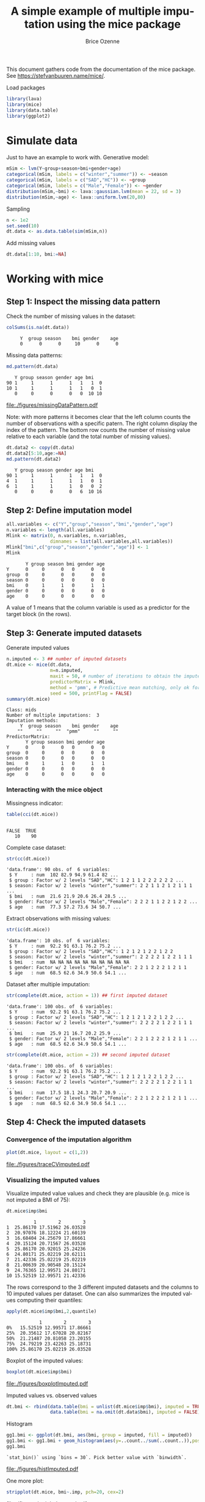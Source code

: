 #+TITLE: A simple example of multiple imputation using the mice package
#+Author: Brice Ozenne


This document gathers code from the documentation of the mice
package. See https://stefvanbuuren.name/mice/.

\bigskip

#+BEGIN_SRC R :exports none :results output :session *R* :cache no
path <- "~/Documents/GitHub/bozenne.github.io/doc/2019-10-22-multipleImputation/"
setwd(path)
#+END_SRC

#+RESULTS:

Load packages
#+BEGIN_SRC R :exports both :results output :session *R* :cache no
library(lava)
library(mice)
library(data.table)
library(ggplot2)
#+END_SRC

#+RESULTS:

* Simulate data

Just to have an example to work with. Generative model:
#+BEGIN_SRC R :exports both :results output :session *R* :cache no
mSim <- lvm(Y~group+season+bmi+gender+age)
categorical(mSim, labels = c("winter","summer")) <- ~season
categorical(mSim, labels = c("SAD","HC")) <- ~group
categorical(mSim, labels = c("Male","Female")) <- ~gender
distribution(mSim,~bmi) <- lava::gaussian.lvm(mean = 22, sd = 3)
distribution(mSim,~age) <- lava::uniform.lvm(20,80)
#+END_SRC

#+RESULTS:

Sampling
#+BEGIN_SRC R :exports both :results output :session *R* :cache no
n <- 1e2
set.seed(10)
dt.data <- as.data.table(sim(mSim,n))
#+END_SRC

#+RESULTS:
Add missing values
#+BEGIN_SRC R :exports both :results output :session *R* :cache no
dt.data[1:10, bmi:=NA]
#+END_SRC

#+RESULTS:

\clearpage

* Working with mice

** Step 1: Inspect the missing data pattern
Check the number of missing values in the dataset:
#+BEGIN_SRC R :exports both :results output :session *R* :cache no
colSums(is.na(dt.data))
#+END_SRC

#+RESULTS:
:      Y  group season    bmi gender    age 
:      0      0      0     10      0      0

Missing data patterns:   
#+BEGIN_SRC R :exports both :results output :session *R* :cache no
md.pattern(dt.data)
#+END_SRC

#+RESULTS:
:    Y group season gender age bmi   
: 90 1     1      1      1   1   1  0
: 10 1     1      1      1   1   0  1
:    0     0      0      0   0  10 10

#+LaTeX: \vspace{-4cm}

# #+BEGIN_SRC R :results graphics :file "./figures/missingDataPattern.pdf" :exports results :session *R* :cache no
# md.pattern(dt.data)
# #+END_SRC

#+RESULTS:
[[file:./figures/missingDataPattern.pdf]]

#+LaTeX: \vspace{-4cm}

Note: with more patterns it becomes clear that the left column counts
the number of observations with a specific patern. The right column
display the index of the pattern. The bottom row counts the number of
missing value relative to each variable (and the total number of
missing values).
#+BEGIN_SRC R :exports both :results output :session *R* :cache no
dt.data2 <- copy(dt.data)
dt.data2[5:10,age:=NA]
md.pattern(dt.data2)
#+END_SRC

#+RESULTS:
:    Y group season gender age bmi   
: 90 1     1      1      1   1   1  0
: 4  1     1      1      1   1   0  1
: 6  1     1      1      1   0   0  2
:    0     0      0      0   6  10 16

\clearpage

** Step 2: Define imputation model

#+BEGIN_SRC R :exports both :results output :session *R* :cache no
all.variables <- c("Y","group","season","bmi","gender","age")
n.variables <- length(all.variables)
Mlink <- matrix(0, n.variables, n.variables,
                dimnames = list(all.variables,all.variables))
Mlink["bmi",c("group","season","gender","age")] <- 1
Mlink
#+END_SRC

#+RESULTS:
:        Y group season bmi gender age
: Y      0     0      0   0      0   0
: group  0     0      0   0      0   0
: season 0     0      0   0      0   0
: bmi    0     1      1   0      1   1
: gender 0     0      0   0      0   0
: age    0     0      0   0      0   0

A value of 1 means that the column variable is used as a predictor for
 the target block (in the rows).

\clearpage

** Step 3: Generate imputed datasets
Generate imputed values
#+BEGIN_SRC R :exports both :results output :session *R* :cache no
n.imputed <- 3 ## number of imputed datasets
dt.mice <- mice(dt.data,
                m=n.imputed, 
                maxit = 50, # number of iterations to obtain the imputed dataset
                predictorMatrix = Mlink,
                method = 'pmm', # Predictive mean matching, only ok for continuous variables, it is possible to set constrains for positive variables
                seed = 500, printFlag = FALSE)
summary(dt.mice)
#+END_SRC

#+RESULTS:
#+begin_example
Class: mids
Number of multiple imputations:  3 
Imputation methods:
     Y  group season    bmi gender    age 
    ""     ""     ""  "pmm"     ""     "" 
PredictorMatrix:
       Y group season bmi gender age
Y      0     0      0   0      0   0
group  0     0      0   0      0   0
season 0     0      0   0      0   0
bmi    0     1      1   0      1   1
gender 0     0      0   0      0   0
age    0     0      0   0      0   0
#+end_example

*** Interacting with the mice object

Missingness indicator:
#+BEGIN_SRC R :exports both :results output :session *R* :cache no
table(cci(dt.mice))
#+END_SRC

#+RESULTS:
: 
: FALSE  TRUE 
:    10    90


Complete case dataset:
#+BEGIN_SRC R :exports both :results output :session *R* :cache no
str(cc(dt.mice))
#+END_SRC

#+RESULTS:
: 'data.frame':	90 obs. of  6 variables:
:  $ Y     : num  102 82.9 94.9 61.4 82 ...
:  $ group : Factor w/ 2 levels "SAD","HC": 1 2 1 1 2 2 2 2 2 2 ...
:  $ season: Factor w/ 2 levels "winter","summer": 2 2 1 1 2 1 2 1 1 1 ...
:  $ bmi   : num  21.6 21.9 20.6 26.4 28.5 ...
:  $ gender: Factor w/ 2 levels "Male","Female": 2 2 2 1 1 2 2 1 2 2 ...
:  $ age   : num  77.3 57.2 73.6 34 50.7 ...

Extract observations with missing values:
#+BEGIN_SRC R :exports both :results output :session *R* :cache no
str(ic(dt.mice))
#+END_SRC

#+RESULTS:
: 'data.frame':	10 obs. of  6 variables:
:  $ Y     : num  92.2 91 63.1 76.2 75.2 ...
:  $ group : Factor w/ 2 levels "SAD","HC": 1 2 1 2 1 2 2 1 2 2
:  $ season: Factor w/ 2 levels "winter","summer": 2 2 2 2 1 2 2 1 1 1
:  $ bmi   : num  NA NA NA NA NA NA NA NA NA NA
:  $ gender: Factor w/ 2 levels "Male","Female": 2 2 1 2 2 2 1 2 1 1
:  $ age   : num  68.5 62.6 34.9 50.6 54.1 ...

Dataset after multiple imputation:
#+BEGIN_SRC R :exports both :results output :session *R* :cache no
str(complete(dt.mice, action = 1)) ## first imputed dataset
#+END_SRC

#+RESULTS:
: 'data.frame':	100 obs. of  6 variables:
:  $ Y     : num  92.2 91 63.1 76.2 75.2 ...
:  $ group : Factor w/ 2 levels "SAD","HC": 1 2 1 2 1 2 2 1 2 2 ...
:  $ season: Factor w/ 2 levels "winter","summer": 2 2 2 2 1 2 2 1 1 1 ...
:  $ bmi   : num  25.9 21 16.7 20.2 25.9 ...
:  $ gender: Factor w/ 2 levels "Male","Female": 2 2 1 2 2 2 1 2 1 1 ...
:  $ age   : num  68.5 62.6 34.9 50.6 54.1 ...

#+BEGIN_SRC R :exports both :results output :session *R* :cache no
str(complete(dt.mice, action = 2)) ## second imputed dataset
#+END_SRC

#+RESULTS:
: 'data.frame':	100 obs. of  6 variables:
:  $ Y     : num  92.2 91 63.1 76.2 75.2 ...
:  $ group : Factor w/ 2 levels "SAD","HC": 1 2 1 2 1 2 2 1 2 2 ...
:  $ season: Factor w/ 2 levels "winter","summer": 2 2 2 2 1 2 2 1 1 1 ...
:  $ bmi   : num  17.5 18.1 24.3 20.7 20.9 ...
:  $ gender: Factor w/ 2 levels "Male","Female": 2 2 1 2 2 2 1 2 1 1 ...
:  $ age   : num  68.5 62.6 34.9 50.6 54.1 ...

\clearpage

** Step 4: Check the imputed datasets
*** Convergence of the imputation algorithm

#+BEGIN_SRC R :exports both :results output :session *R* :cache no
plot(dt.mice, layout = c(1,2))
#+END_SRC   

#+RESULTS:

# #+BEGIN_SRC R :results graphics :file "./figures/traceCVimputed.pdf" :exports results :session *R* :cache no
# plot(dt.mice, layout = c(1,2))
# #+END_SRC




#+ATTR_LaTeX: :width 0.70\textwidth :placement [!h]
[[file:./figures/traceCVimputed.pdf]]


*** Visualizing the imputed values
Visualize imputed value values and check they are plausible (e.g. mice
is not imputed a BMI of 75):
#+BEGIN_SRC R :exports both :results output :session *R* :cache no
dt.mice$imp$bmi
#+END_SRC

#+RESULTS:
#+begin_example
          1        2        3
1  25.86170 17.51962 26.03528
2  20.97076 18.12224 21.60139
3  16.68404 24.25679 17.86661
4  20.15124 20.71567 26.03528
5  25.86170 20.92015 25.24236
6  24.80171 25.02219 20.62111
7  21.42336 25.02219 25.02219
8  21.00639 20.90548 20.15124
9  24.76365 12.99571 24.80171
10 15.52519 12.99571 21.42336
#+end_example

The rows correspond to the 3 different imputed datasets and the
columns to 10 imputed values per dataset. One can also summarizes the
imputed values computing their quantiles:

#+BEGIN_SRC R :exports both :results output :session *R* :cache no
apply(dt.mice$imp$bmi,2,quantile)
#+END_SRC

#+RESULTS:
:             1        2        3
: 0%   15.52519 12.99571 17.86661
: 25%  20.35612 17.67028 20.82167
: 50%  21.21487 20.81058 23.20155
: 75%  24.79219 23.42263 25.18731
: 100% 25.86170 25.02219 26.03528

Boxplot of the imputed values:

#+BEGIN_SRC R :exports both :results output :session *R* :cache no
boxplot(dt.mice$imp$bmi)
#+END_SRC

#+RESULTS:

# #+BEGIN_SRC R :results graphics :file "./figures/boxplotImputed.pdf" :exports results :session *R* :cache no
# boxplot(dt.mice$imp$bmi)
# #+END_SRC

#+RESULTS:
[[file:./figures/boxplotImputed.pdf]]

\clearpage

	Imputed values vs. observed values
#+BEGIN_SRC R :exports both :results output :session *R* :cache no
dt.bmi <- rbind(data.table(bmi = unlist(dt.mice$imp$bmi), imputed = TRUE),
                data.table(bmi = na.omit(dt.data$bmi), imputed = FALSE))
#+END_SRC

#+RESULTS:

Histogram
#+BEGIN_SRC R :exports both :results output :session *R* :cache no
gg1.bmi <- ggplot(dt.bmi, aes(bmi, group = imputed, fill = imputed))
gg1.bmi <- gg1.bmi + geom_histogram(aes(y=..count../sum(..count..)),position = "dodge")
gg1.bmi
#+END_SRC

#+RESULTS:
: `stat_bin()` using `bins = 30`. Pick better value with `binwidth`.

# #+BEGIN_SRC R :results graphics :file "./figures/histImputed.pdf" :exports results :session *R* :cache no
# gg1.bmi
# #+END_SRC

#+RESULTS:
[[file:./figures/histImputed.pdf]]

\clearpage

One more plot:
   
#+BEGIN_SRC R :exports both :results output :session *R* :cache no
stripplot(dt.mice, bmi~.imp, pch=20, cex=2)
#+END_SRC

#+RESULTS:

# #+BEGIN_SRC R :results graphics :file "./figures/striplotImputed.pdf" :exports results :session *R* :cache no
# stripplot(dt.mice, bmi~.imp, pch=20, cex=2)
# #+END_SRC

#+RESULTS:
[[file:./figures/striplotImputed.pdf]]

\clearpage

** Step 3: Fit the statical model on each imputed dataset

#+BEGIN_SRC R :exports both :results output :session *R* :cache no
e.mice <- with(data = dt.mice,
               lm(Y~group+season+bmi+gender+age)
               )
e.mice
#+END_SRC

#+RESULTS:
#+begin_example
call :
with.mids(data = dt.mice, expr = lm(Y ~ group + season + bmi + 
    gender + age))

call1 :
mice(data = dt.data, m = n.imputed, method = "pmm", predictorMatrix = Mlink, 
    maxit = 50, printFlag = FALSE, seed = 500)

nmis :
     Y  group season    bmi gender    age 
     0      0      0     10      0      0 

analyses :
[[1]]

Call:
lm(formula = Y ~ group + season + bmi + gender + age)

Coefficients:
 (Intercept)       groupHC  seasonsummer           bmi  genderFemale           age  
      2.8846        0.7238        1.2174        0.8602        0.5507        1.0058  


[[2]]

Call:
lm(formula = Y ~ group + season + bmi + gender + age)

Coefficients:
 (Intercept)       groupHC  seasonsummer           bmi  genderFemale           age  
      3.8365        0.6732        0.8917        0.7907        0.7422        1.0221  


[[3]]

Call:
lm(formula = Y ~ group + season + bmi + gender + age)

Coefficients:
 (Intercept)       groupHC  seasonsummer           bmi  genderFemale           age  
      2.2639        0.5601        1.1779        0.8919        0.7209        1.0025
#+end_example

We can check that using =with= is equivalent to run the linear
regression on the imputed dataset:
#+BEGIN_SRC R :exports both :results output :session *R* :cache no
dt.tempo <- copy(dt.data)
dt.tempo[is.na(bmi), bmi := dt.mice$imp$bmi[,1]]
lm(Y ~ group + season + bmi + gender + age, data  = dt.tempo)
#+END_SRC

#+RESULTS:
: 
: Call:
: lm(formula = Y ~ group + season + bmi + gender + age, data = dt.tempo)
: 
: Coefficients:
:  (Intercept)       groupHC  seasonsummer           bmi  genderFemale           age  
:       2.8846        0.7238        1.2174        0.8602        0.5507        1.0058

\clearpage

** Step 4: Pool the results over the imputed datasets

#+BEGIN_SRC R :exports both :results output :session *R* :cache no
ePool.mice <- pool(e.mice)
summary(ePool.mice)
#+END_SRC

#+RESULTS:
:           term  estimate  std.error statistic        df      p.value
: 1  (Intercept) 2.9949755 1.73919838  1.722044 18.777429 1.014936e-01
: 2      groupHC 0.6523698 0.42434760  1.537348 78.067966 1.282516e-01
: 3 seasonsummer 1.0956572 0.46036133  2.379994 30.027026 2.386256e-02
: 4          bmi 0.8475895 0.08552179  9.910802  7.101823 2.060982e-05
: 5 genderFemale 0.6712684 0.42707145  1.571794 66.444876 1.207484e-01
: 6          age 1.0101585 0.01664369 60.693193  6.176972 8.221885e-10


The (pooled) estimate is the average of the estimates relative to each
imputed dataset:
#+BEGIN_SRC R :exports both :results output :session *R* :cache n
Q.coef <- colMeans(do.call(rbind,lapply(e.mice$analyses, coef)))
Q.coef
#+END_SRC

#+RESULTS:
:  (Intercept)      groupHC seasonsummer          bmi genderFemale          age 
:    2.9949755    0.6523698    1.0956572    0.8475895    0.6712684    1.0101585

The variance is a bit more complex and involves:
- the within-imputation variance (depends on the sample size)
#+BEGIN_SRC R :exports both :results output :session *R* :cache no
covW <- Reduce("+",lapply(e.mice$analyses, vcov))/n.imputed
print(covW, digits = 5)
#+END_SRC

#+RESULTS:
:              (Intercept)     groupHC seasonsummer         bmi genderFemale         age
: (Intercept)    2.1882899 -0.13040004  -0.04842230 -7.9278e-02  -0.10952359 -5.2588e-03
: groupHC       -0.1304000  0.17070925   0.01361091  3.0162e-03   0.00655971 -6.6906e-04
: seasonsummer  -0.0484223  0.01361091   0.16981498 -2.3136e-03   0.01559623 -2.0107e-04
: bmi           -0.0792775  0.00301620  -0.00231365  3.7376e-03  -0.00042973 -4.6547e-05
: genderFemale  -0.1095236  0.00655971   0.01559623 -4.2973e-04   0.16771404  2.9411e-04
: age           -0.0052588 -0.00066906  -0.00020107 -4.6547e-05   0.00029411  1.3100e-04

- the between-imputation variance (depends on the amount of missing data)
#+BEGIN_SRC R :exports both :results output :session *R* :cache no
ls.diffCoef <- lapply(e.mice$analyses, function(iI){coef(iI)-Q.coef})
covB <- Reduce("+",lapply(ls.diffCoef,tcrossprod))/(n.imputed-1)
print(covB, digits = 5)
#+END_SRC

#+RESULTS:
:            [,1]        [,2]       [,3]        [,4]        [,5]        [,6]
: [1,]  0.6273908  0.03854326 -0.1225940 -0.04085088  0.01833254  0.00804290
: [2,]  0.0385433  0.00702122 -0.0015717 -0.00218666 -0.00585420  0.00032147
: [3,] -0.1225940 -0.00157170  0.0315882  0.00839604 -0.01252242 -0.00179271
: [4,] -0.0408509 -0.00218666  0.0083960  0.00268231 -0.00167818 -0.00053567
: [5,]  0.0183325 -0.00585420 -0.0125224 -0.00167818  0.01100699  0.00049399
: [6,]  0.0080429  0.00032147 -0.0017927 -0.00053567  0.00049399  0.00010951

- the simulation error
#+BEGIN_SRC R :exports both :results output :session *R* :cache no
covE <- covB/n.imputed
print(covE, digits = 5)
#+END_SRC

#+RESULTS:
:            [,1]        [,2]        [,3]        [,4]        [,5]        [,6]
: [1,]  0.2091303  0.01284775 -0.04086467 -0.01361696  0.00611085  2.6810e-03
: [2,]  0.0128478  0.00234041 -0.00052390 -0.00072889 -0.00195140  1.0716e-04
: [3,] -0.0408647 -0.00052390  0.01052939  0.00279868 -0.00417414 -5.9757e-04
: [4,] -0.0136170 -0.00072889  0.00279868  0.00089410 -0.00055939 -1.7856e-04
: [5,]  0.0061108 -0.00195140 -0.00417414 -0.00055939  0.00366900  1.6466e-04
: [6,]  0.0026810  0.00010716 -0.00059757 -0.00017856  0.00016466  3.6504e-05

The total variance is:
#+BEGIN_SRC R :exports both :results output :session *R* :cache no
covT <- covW + covB + covE
#+END_SRC

#+RESULTS:

leading to the standard errors:
#+BEGIN_SRC R :exports both :results output :session *R* :cache no
sqrt(diag(covT))
#+END_SRC
#+RESULTS:
:  (Intercept)      groupHC seasonsummer          bmi genderFemale          age 
:   1.73919838   0.42434760   0.46036133   0.08552179   0.42707145   0.01664369

# #+BEGIN_SRC R :exports both :results output :session *R* :cache no
# summary(ePool.mice)$std.error
# #+END_SRC

# #+RESULTS:
# : [1] 0.744297026 0.198790594 0.228668346 0.030690688 0.206315648 0.005623804


\bigskip

There is also a function to extract the R-squared:
#+BEGIN_SRC R :exports both :results output :session *R* :cache no
pool.r.squared(e.mice)
#+END_SRC

#+RESULTS:
:           est     lo 95     hi 95 fmi
: R^2 0.9890535 0.9819615 0.9933666 NaN

#+BEGIN_SRC R :exports both :results output :session *R* :cache no
vec.rsquared <- sapply(e.mice$analyses, function(iImp){
    summary(iImp)$r.squared
})
tanh(mean(atanh(vec.rsquared)))
#+END_SRC

#+RESULTS:
: [1] 0.9890535

\clearpage

* Special case: imputation using a specific law and no covariate
Mice can be adapted in order, for instance, to sample from a uniform
distribution or a truncated normal distribution. First define a
function able to generate data like:
#+BEGIN_SRC R :exports both :results output :session *R* :cache no
mice.impute.SI_unif <- function(y, ry, ...){ ## uniform law
    n.NA <- sum(ry==FALSE)
    sample <- runif(n.NA, min = 0, max = 1)
    return(cbind(sample))
}
#+END_SRC

or

#+BEGIN_SRC R :exports both :results output :session *R* :cache no
mice.impute.SI_tnorm <- function(y, ry, ...){ ## truncated normal law
    require(truncnorm)
    n.NA <- sum(ry==FALSE)
    sample <- rtruncnorm(n.NA, a = 0, b = 1, mean = 1, sd = 0.1)
    return(cbind(sample))
}
#+END_SRC
#+RESULTS:

Then prepare the matrix indicating which variable should be used
during the imputation:
#+BEGIN_SRC R :exports both :results output :session *R* :cache no
impute.var <- c("bmi","group")
Mlink2 <- matrix(0, 
                 nrow = length(impute.var), 
                 ncol = length(impute.var), 
                 dimnames = list(impute.var,impute.var))
Mlink2["bmi","group"] <- 1
Mlink2
#+END_SRC

#+RESULTS:
:       bmi group
: bmi     0     1
: group   0     0

\clearpage 

Then run mice as usual except that the method should correspond to one of the previous functions:
#+BEGIN_SRC R :exports both :results output :session *R* :cache no
n.imputed <- 50 ## number of imputed datasets
set.seed(1)
dt.mice2 <- mice(dt.data,
                 m=n.imputed, 
                 maxit = 1, # not relevant
                 predictorMatrix = Mlink2, # not relevant
                 method = 'SI_tnorm', # function previous define (without "mice.impute.")
                 seed = 500, printFlag = FALSE)
#+END_SRC

#+RESULTS:

Then as usual one should check that the imputed values are satisfying:
#+BEGIN_SRC R :exports both :results output :session *R* :cache no
quantile(unlist(dt.mice2$imp$bmi))
#+END_SRC

#+RESULTS:
:        0%       25%       50%       75%      100% 
: 0.7041556 0.8790477 0.9317021 0.9687630 0.9997288


#+BEGIN_SRC R :exports both :results output :session *R* :cache no
hist(unlist(dt.mice2$imp$bmi))
#+END_SRC

#+RESULTS:

# #+BEGIN_SRC R :results graphics :file "./figures/histImputed2.pdf" :exports results :session *R* :cache no
# hist(unlist(dt.mice2$imp$bmi))
# #+END_SRC


#+ATTR_LaTeX: :width 0.8\textwidth :placement [!h]
[[file:./figures/histImputed2.pdf]]

\clearpage

One more plot:
#+BEGIN_SRC R :exports both :results output :session *R* :cache no
stripplot(dt.mice2, bmi~.imp, pch=20, cex=2)
#+END_SRC

#+RESULTS:

# #+BEGIN_SRC R :results graphics :file "./figures/striplotImputed2.pdf" :exports results :session *R* :cache no
# stripplot(dt.mice2, bmi~.imp, pch=20, cex=2)
# #+END_SRC

#+RESULTS:
[[file:./figures/striplotImputed2.pdf]]

Here for instance the imputed values does not overlap the observed one
so something (i.e. the parameters of the distribution used for the
imputation) is wrong.

# \bigskip

# Then as before one can fit the statistical model using =with=:
# #+BEGIN_SRC R :exports both :results output :session *R* :cache no
# e.mice2 <- with(data = dt.mice2,
#                 lm(Y~group+season+bmi+gender+age)
#                 )
# ePool.mice2 <- pool(e.mice2)
# summary(ePool.mice2)
# #+END_SRC

# #+RESULTS:
# :                estimate  std.error statistic       df      p.value
# : (Intercept)  16.3571621 1.44891707 11.289233 92.05265 0.000000e+00
# : groupHC       0.3117620 0.64131399  0.486130 92.05265 6.280303e-01
# : seasonsummer  1.6171573 0.63762913  2.536204 92.05265 1.289066e-02
# : bmi           0.2207013 0.04502684  4.901550 92.05265 4.065644e-06
# : genderFemale  0.9072630 0.63710993  1.424029 92.05265 1.578191e-01
# : age           1.0209777 0.01772960 57.586060 92.05265 0.000000e+00

\clearpage

* Reporting guideline 
From https://stefvanbuuren.name/Winnipeg/Lectures/Winnipeg.pdf:
- Amount of missing data
- Reasons for missingness
- Differences between complete and incomplete data
- Method used to account for missing data
- Software
- Number of imputed datasets
- Imputation model
- Derived variables
- Diagnostics
- Pooling
- Listwise deletion
- Sensitivity analysis


* Reference :noexport:
# help: https://gking.harvard.edu/files/natnotes2.pdf

#+BEGIN_EXPORT latex
\begingroup
\renewcommand{\section}[2]{}
#+END_EXPORT
bibliographystyle:apalike
[[bibliography:bibliography.bib]] 
#+BEGIN_EXPORT latex
\endgroup
#+END_EXPORT

#+BEGIN_EXPORT LaTeX
\appendix
\titleformat{\section}
{\normalfont\Large\bfseries}{}{1em}{Appendix~\thesection:~}

\renewcommand{\thefigure}{\Alph{figure}}
\renewcommand{\thetable}{\Alph{table}}
\renewcommand{\theequation}{\Alph{equation}}

\setcounter{figure}{0}    
\setcounter{table}{0}    
\setcounter{equation}{0}    

\setcounter{page}{1}
#+END_EXPORT

* CONFIG :noexport:
#+LANGUAGE:  en
#+LaTeX_CLASS: org-article
#+LaTeX_CLASS_OPTIONS: [12pt]
#+OPTIONS:   title:t author:t toc:nil todo:nil
#+OPTIONS:   H:3 num:t 
#+OPTIONS:   TeX:t LaTeX:t

** Display of the document
# ## space between lines
#+LATEX_HEADER: \RequirePackage{setspace} % to modify the space between lines - incompatible with footnote in beamer
#+LaTeX_HEADER:\renewcommand{\baselinestretch}{1.1}

# ## margins
#+LATEX_HEADER:\geometry{top=1cm}

# ## personalize the prefix in the name of the sections
#+LaTeX_HEADER: \usepackage{titlesec}
# ## fix bug in titlesec version
# ##  https://tex.stackexchange.com/questions/299969/titlesec-loss-of-section-numbering-with-the-new-update-2016-03-15
#+LaTeX_HEADER: \usepackage{etoolbox}
#+LaTeX_HEADER: 
#+LaTeX_HEADER: \makeatletter
#+LaTeX_HEADER: \patchcmd{\ttlh@hang}{\parindent\z@}{\parindent\z@\leavevmode}{}{}
#+LaTeX_HEADER: \patchcmd{\ttlh@hang}{\noindent}{}{}{}
#+LaTeX_HEADER: \makeatother

** Color
# ## define new colors
#+LATEX_HEADER: \RequirePackage{colortbl} % arrayrulecolor to mix colors
#+LaTeX_HEADER: \definecolor{myorange}{rgb}{1,0.2,0}
#+LaTeX_HEADER: \definecolor{mypurple}{rgb}{0.7,0,8}
#+LaTeX_HEADER: \definecolor{mycyan}{rgb}{0,0.6,0.6}
#+LaTeX_HEADER: \newcommand{\lightblue}{blue!50!white}
#+LaTeX_HEADER: \newcommand{\darkblue}{blue!80!black}
#+LaTeX_HEADER: \newcommand{\darkgreen}{green!50!black}
#+LaTeX_HEADER: \newcommand{\darkred}{red!50!black}
#+LaTeX_HEADER: \definecolor{gray}{gray}{0.5}

# ## change the color of the links
#+LaTeX_HEADER: \hypersetup{
#+LaTeX_HEADER:  citecolor=[rgb]{0,0.5,0},
#+LaTeX_HEADER:  urlcolor=[rgb]{0,0,0.5},
#+LaTeX_HEADER:  linkcolor=[rgb]{0,0,0.5},
#+LaTeX_HEADER: }

** Font
# https://tex.stackexchange.com/questions/25249/how-do-i-use-a-particular-font-for-a-small-section-of-text-in-my-document
#+LaTeX_HEADER: \newenvironment{comment}{\small \color{gray}\fontfamily{lmtt}\selectfont}{\par}
#+LaTeX_HEADER: \newenvironment{activity}{\color{orange}\fontfamily{qzc}\selectfont}{\par}

** Symbols
# ## valid and cross symbols
#+LaTeX_HEADER: \RequirePackage{pifont}
#+LaTeX_HEADER: \RequirePackage{relsize}
#+LaTeX_HEADER: \newcommand{\Cross}{{\raisebox{-0.5ex}%
#+LaTeX_HEADER:		{\relsize{1.5}\ding{56}}}\hspace{1pt} }
#+LaTeX_HEADER: \newcommand{\Valid}{{\raisebox{-0.5ex}%
#+LaTeX_HEADER:		{\relsize{1.5}\ding{52}}}\hspace{1pt} }
#+LaTeX_HEADER: \newcommand{\CrossR}{ \textcolor{red}{\Cross} }
#+LaTeX_HEADER: \newcommand{\ValidV}{ \textcolor{green}{\Valid} }

# ## warning symbol
#+LaTeX_HEADER: \usepackage{stackengine}
#+LaTeX_HEADER: \usepackage{scalerel}
#+LaTeX_HEADER: \newcommand\Warning[1][3ex]{%
#+LaTeX_HEADER:   \renewcommand\stacktype{L}%
#+LaTeX_HEADER:   \scaleto{\stackon[1.3pt]{\color{red}$\triangle$}{\tiny\bfseries !}}{#1}%
#+LaTeX_HEADER:   \xspace
#+LaTeX_HEADER: }

# # R Software
#+LATEX_HEADER: \newcommand\Rlogo{\textbf{\textsf{R}}\xspace} % 

** Code
# Documentation at https://org-babel.readthedocs.io/en/latest/header-args/#results
# :tangle (yes/no/filename) extract source code with org-babel-tangle-file, see http://orgmode.org/manual/Extracting-source-code.html 
# :cache (yes/no)
# :eval (yes/no/never)
# :results (value/output/silent/graphics/raw/latex)
# :export (code/results/none/both)
#+PROPERTY: header-args :session *R* :tangle yes :cache no ## extra argument need to be on the same line as :session *R*

# Code display:
#+LATEX_HEADER: \RequirePackage{fancyvrb}
#+LATEX_HEADER: \DefineVerbatimEnvironment{verbatim}{Verbatim}{fontsize=\small,formatcom = {\color[rgb]{0.5,0,0}}}

# ## change font size input (global change)
# ## doc: https://ctan.math.illinois.edu/macros/latex/contrib/listings/listings.pdf
# #+LATEX_HEADER: \newskip\skipamount   \skipamount =6pt plus 0pt minus 6pt
# #+LATEX_HEADER: \lstdefinestyle{code-tiny}{basicstyle=\ttfamily\tiny, aboveskip =  kipamount, belowskip =  kipamount}
# #+LATEX_HEADER: \lstset{style=code-tiny}
# ## change font size input (local change, put just before BEGIN_SRC)
# ## #+ATTR_LATEX: :options basicstyle=\ttfamily\scriptsize
# ## change font size output (global change)
# ## \RecustomVerbatimEnvironment{verbatim}{Verbatim}{fontsize=\tiny,formatcom = {\color[rgb]{0.5,0,0}}}

** Lists
#+LATEX_HEADER: \RequirePackage{enumitem} % better than enumerate

** Image and graphs
#+LATEX_HEADER: \RequirePackage{epstopdf} % to be able to convert .eps to .pdf image files
#+LATEX_HEADER: \RequirePackage{capt-of} % 
#+LATEX_HEADER: \RequirePackage{caption} % newlines in graphics

#+LaTeX_HEADER: \RequirePackage{tikz-cd} % graph
# ## https://tools.ietf.org/doc/texlive-doc/latex/tikz-cd/tikz-cd-doc.pdf

** Table
#+LATEX_HEADER: \RequirePackage{booktabs} % for nice lines in table (e.g. toprule, bottomrule, midrule, cmidrule)

** Inline latex
# @@latex:any arbitrary LaTeX code@@


** Algorithm
#+LATEX_HEADER: \RequirePackage{amsmath}
#+LATEX_HEADER: \RequirePackage{algorithm}
#+LATEX_HEADER: \RequirePackage[noend]{algpseudocode}

** Math
#+LATEX_HEADER: \RequirePackage{dsfont}
#+LATEX_HEADER: \RequirePackage{amsmath,stmaryrd,graphicx}
#+LATEX_HEADER: \RequirePackage{prodint} % product integral symbol (\PRODI)

# ## lemma
# #+LaTeX_HEADER: \RequirePackage{amsthm}
# #+LaTeX_HEADER: \newtheorem{theorem}{Theorem}
# #+LaTeX_HEADER: \newtheorem{lemma}[theorem]{Lemma}

*** Template for shortcut
#+LATEX_HEADER: \usepackage{ifthen}
#+LATEX_HEADER: \usepackage{xifthen}
#+LATEX_HEADER: \usepackage{xargs}
#+LATEX_HEADER: \usepackage{xspace}

#+LATEX_HEADER: \newcommand\defOperator[7]{%
#+LATEX_HEADER:	\ifthenelse{\isempty{#2}}{
#+LATEX_HEADER:		\ifthenelse{\isempty{#1}}{#7{#3}#4}{#7{#3}#4 \left#5 #1 \right#6}
#+LATEX_HEADER:	}{
#+LATEX_HEADER:	\ifthenelse{\isempty{#1}}{#7{#3}#4_{#2}}{#7{#3}#4_{#1}\left#5 #2 \right#6}
#+LATEX_HEADER: }
#+LATEX_HEADER: }

#+LATEX_HEADER: \newcommand\defUOperator[5]{%
#+LATEX_HEADER: \ifthenelse{\isempty{#1}}{
#+LATEX_HEADER:		#5\left#3 #2 \right#4
#+LATEX_HEADER: }{
#+LATEX_HEADER:	\ifthenelse{\isempty{#2}}{\underset{#1}{\operatornamewithlimits{#5}}}{
#+LATEX_HEADER:		\underset{#1}{\operatornamewithlimits{#5}}\left#3 #2 \right#4}
#+LATEX_HEADER: }
#+LATEX_HEADER: }

#+LATEX_HEADER: \newcommand{\defBoldVar}[2]{	
#+LATEX_HEADER:	\ifthenelse{\equal{#2}{T}}{\boldsymbol{#1}}{\mathbf{#1}}
#+LATEX_HEADER: }

**** Probability
#+LATEX_HEADER: \newcommandx\Esp[2][1=,2=]{\defOperator{#1}{#2}{E}{}{\lbrack}{\rbrack}{\mathbb}}
#+LATEX_HEADER: \newcommandx\Prob[2][1=,2=]{\defOperator{#1}{#2}{P}{}{\lbrack}{\rbrack}{\mathbb}}
#+LATEX_HEADER: \newcommandx\Qrob[2][1=,2=]{\defOperator{#1}{#2}{Q}{}{\lbrack}{\rbrack}{\mathbb}}
#+LATEX_HEADER: \newcommandx\Var[2][1=,2=]{\defOperator{#1}{#2}{V}{ar}{\lbrack}{\rbrack}{\mathbb}}
#+LATEX_HEADER: \newcommandx\Cov[2][1=,2=]{\defOperator{#1}{#2}{C}{ov}{\lbrack}{\rbrack}{\mathbb}}

#+LATEX_HEADER: \newcommandx\Binom[2][1=,2=]{\defOperator{#1}{#2}{B}{}{(}{)}{\mathcal}}
#+LATEX_HEADER: \newcommandx\Gaus[2][1=,2=]{\defOperator{#1}{#2}{N}{}{(}{)}{\mathcal}}
#+LATEX_HEADER: \newcommandx\Wishart[2][1=,2=]{\defOperator{#1}{#2}{W}{ishart}{(}{)}{\mathcal}}

#+LATEX_HEADER: \newcommandx\Likelihood[2][1=,2=]{\defOperator{#1}{#2}{L}{}{(}{)}{\mathcal}}
#+LATEX_HEADER: \newcommandx\logLikelihood[2][1=,2=]{\defOperator{#1}{#2}{\ell}{}{(}{)}{}}
#+LATEX_HEADER: \newcommandx\Information[2][1=,2=]{\defOperator{#1}{#2}{I}{}{(}{)}{\mathcal}}
#+LATEX_HEADER: \newcommandx\Score[2][1=,2=]{\defOperator{#1}{#2}{S}{}{(}{)}{\mathcal}}

**** Operators
#+LATEX_HEADER: \newcommandx\Vois[2][1=,2=]{\defOperator{#1}{#2}{V}{}{(}{)}{\mathcal}}
#+LATEX_HEADER: \newcommandx\IF[2][1=,2=]{\defOperator{#1}{#2}{IF}{}{(}{)}{\mathcal}}
#+LATEX_HEADER: \newcommandx\Ind[1][1=]{\defOperator{}{#1}{1}{}{(}{)}{\mathds}}

#+LATEX_HEADER: \newcommandx\Max[2][1=,2=]{\defUOperator{#1}{#2}{(}{)}{min}}
#+LATEX_HEADER: \newcommandx\Min[2][1=,2=]{\defUOperator{#1}{#2}{(}{)}{max}}
#+LATEX_HEADER: \newcommandx\argMax[2][1=,2=]{\defUOperator{#1}{#2}{(}{)}{argmax}}
#+LATEX_HEADER: \newcommandx\argMin[2][1=,2=]{\defUOperator{#1}{#2}{(}{)}{argmin}}
#+LATEX_HEADER: \newcommandx\cvD[2][1=D,2=n \rightarrow \infty]{\xrightarrow[#2]{#1}}

#+LATEX_HEADER: \newcommandx\Hypothesis[2][1=,2=]{
#+LATEX_HEADER:         \ifthenelse{\isempty{#1}}{
#+LATEX_HEADER:         \mathcal{H}
#+LATEX_HEADER:         }{
#+LATEX_HEADER: 	\ifthenelse{\isempty{#2}}{
#+LATEX_HEADER: 		\mathcal{H}_{#1}
#+LATEX_HEADER: 	}{
#+LATEX_HEADER: 	\mathcal{H}^{(#2)}_{#1}
#+LATEX_HEADER:         }
#+LATEX_HEADER:         }
#+LATEX_HEADER: }

#+LATEX_HEADER: \newcommandx\dpartial[4][1=,2=,3=,4=\partial]{
#+LATEX_HEADER: 	\ifthenelse{\isempty{#3}}{
#+LATEX_HEADER: 		\frac{#4 #1}{#4 #2}
#+LATEX_HEADER: 	}{
#+LATEX_HEADER: 	\left.\frac{#4 #1}{#4 #2}\right\rvert_{#3}
#+LATEX_HEADER: }
#+LATEX_HEADER: }

#+LATEX_HEADER: \newcommandx\dTpartial[3][1=,2=,3=]{\dpartial[#1][#2][#3][d]}

#+LATEX_HEADER: \newcommandx\ddpartial[3][1=,2=,3=]{
#+LATEX_HEADER: 	\ifthenelse{\isempty{#3}}{
#+LATEX_HEADER: 		\frac{\partial^{2} #1}{\partial #2^2}
#+LATEX_HEADER: 	}{
#+LATEX_HEADER: 	\frac{\partial^2 #1}{\partial #2\partial #3}
#+LATEX_HEADER: }
#+LATEX_HEADER: } 

**** General math
#+LATEX_HEADER: \newcommand\Real{\mathbb{R}}
#+LATEX_HEADER: \newcommand\Rational{\mathbb{Q}}
#+LATEX_HEADER: \newcommand\Natural{\mathbb{N}}
#+LATEX_HEADER: \newcommand\trans[1]{{#1}^\intercal}%\newcommand\trans[1]{{\vphantom{#1}}^\top{#1}}
#+LATEX_HEADER: \newcommand{\independent}{\mathrel{\text{\scalebox{1.5}{$\perp\mkern-10mu\perp$}}}}
#+LaTeX_HEADER: \newcommand\half{\frac{1}{2}}
#+LaTeX_HEADER: \newcommand\normMax[1]{\left|\left|#1\right|\right|_{max}}
#+LaTeX_HEADER: \newcommand\normTwo[1]{\left|\left|#1\right|\right|_{2}}

#+LATEX_HEADER: \newcommand\Veta{\boldsymbol{\eta}}
#+LATEX_HEADER: \newcommand\VX{\mathbf{X}}


** Notations
